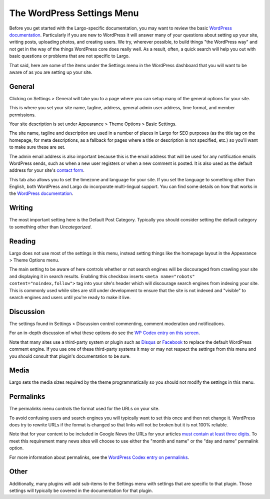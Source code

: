 The WordPress Settings Menu
===========================

Before you get started with the Largo-specific documentation, you may want to review the basic `WordPress documentation <http://codex.wordpress.org/First_Steps_With_WordPress>`_. Particularly if you are new to WordPress it will answer many of your questions about setting up your site, writing posts, uploading photos, and creating users. We try, wherever possible, to build things "the WordPress way" and not get in the way of the things WordPress core does really well. As a result, often, a quick search will help you out with basic questions or problems that are not specific to Largo.

That said, here are some of the items under the Settings menu in the WordPress dashboard that you will want to be aware of as you are setting up your site.

General
-------

Clicking on Settings > General will take you to a page where you can setup many of the general options for your site.

This is where you set your site name, tagline, address, general admin user address, time format, and member permissions.

Your site description is set under Appearance > Theme Options > Basic Settings.

The site name, tagline and description are used in a number of places in Largo for SEO purposes (as the title tag on the homepage, for meta descriptions, as a fallback for pages where a title or description is not specified, etc.) so you'll want to make sure these are set.

The admin email address is also important because this is the email address that will be used for any notification emails WordPress sends, such as when a new user registers or when a new comment is posted. It is also used as the default address for your site's `contact form <contactform.html>`_.

This tab also allows you to set the timezone and language for your site. If you set the language to something other than English, both WordPress and Largo do incorporate multi-lingual support. You can find some details on how that works in the `WordPress documentation <http://codex.wordpress.org/Translating_WordPress>`_.

Writing
-------

The most important setting here is the Default Post Category. Typically you should consider setting the default category to something other than *Uncategorized*.

Reading
-------

Largo does not use most of the settings in this menu, instead setting things like the homepage layout in the Appearance > Theme Options menu.

The main setting to be aware of here controls whether or not search engines will be discouraged from crawling your site and displaying it in search results. Enabling this checkbox inserts ``<meta name="robots" content="noindex,follow">`` tag into your site's header which will discourage search engines from indexing your site. This is commonly used while sites are still under development to ensure that the site is not indexed and "visible" to search engines and users until you're ready to make it live.

Discussion
----------

The settings found in Settings > Discussion control commenting, comment moderation and notifications.

For an in-depth discussion of what these options do see the `WP Codex entry on this screen <http://codex.wordpress.org/Settings_Discussion_Screen>`_.

Note that many sites use a third-party system or plugin such as `Disqus <https://wordpress.org/plugins/disqus-comment-system/>`_ or `Facebook <https://wordpress.org/plugins/facebook-comments-plugin/>`_ to replace the default WordPress comment engine. If you use one of these third-party systems it may or may not respect the settings from this menu and you should consult that plugin's documentation to be sure.

Media
-----

Largo sets the media sizes required by the theme programmatically so you should not modify the settings in this menu.

Permalinks
----------

The permalinks menu controls the format used for the URLs on your site.

To avoid confusing users and search engines you will typically want to set this once and then not change it. WordPress does try to rewrite URLs if the format is changed so that links will not be broken but it is not 100% reliable.

Note that for your content to be included in Google News the URLs for your articles `must contain at least three digits <https://support.google.com/news/publisher/answer/40787?hl=en>`_. To meet this requirement many news sites will choose to use either the "month and name" or the "day and name" permalink option.

For more information about permalinks, see the `WordPress Codex entry on permalinks <http://codex.wordpress.org/Using_Permalinks>`_.

Other
-----

Additionally, many plugins will add sub-items to the Settings menu with settings that are specific to that plugin. Those settings will typically be covered in the documentation for that plugin.
